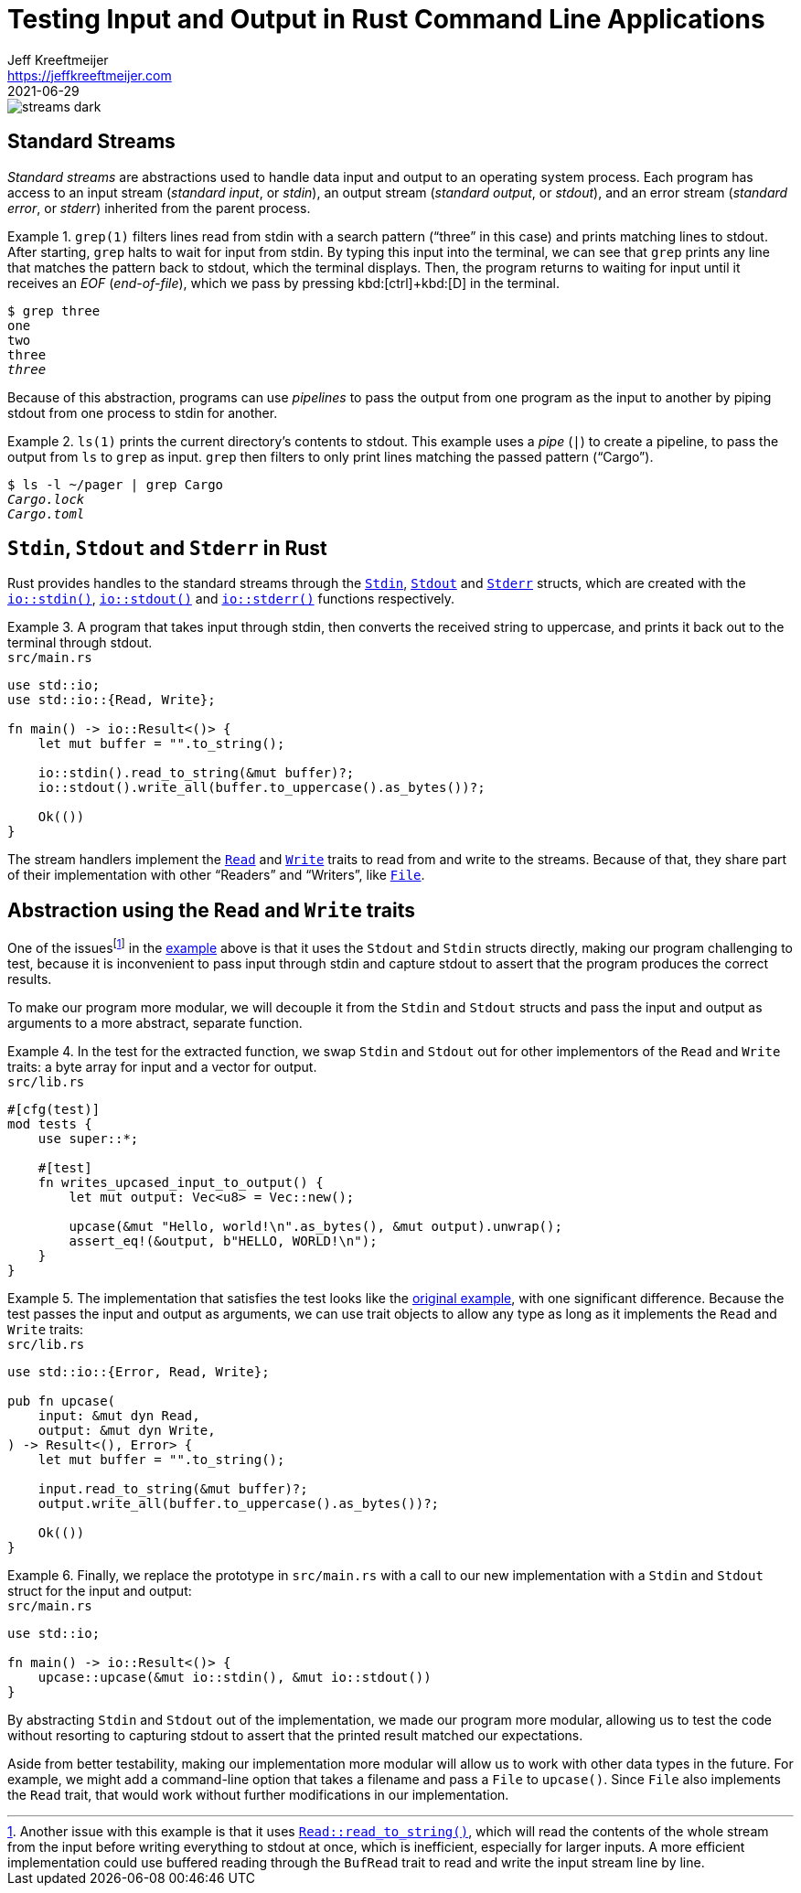 = Testing Input and Output in Rust Command Line Applications
Jeff Kreeftmeijer <https://jeffkreeftmeijer.com>
2021-06-29

image::streams-dark.png[]

== Standard Streams

_Standard streams_ are abstractions used to handle data input and output to an operating system process.
Each program has access to an input stream (_standard input_, or _stdin_), an output stream (_standard output_, or _stdout_), and an error stream (_standard error_, or _stderr_) inherited from the parent process.

.`grep(1)` filters lines read from stdin with a search pattern ("`three`" in this case) and prints matching lines to stdout. After starting, `grep` halts to wait for input from stdin. By typing this input into the terminal, we can see that `grep` prints any line that matches the pattern back to stdout, which the terminal displays. Then, the program returns to waiting for input until it receives an _EOF_ (_end-of-file_), which we pass by pressing kbd:[ctrl]+kbd:[D] in the terminal.
====
[subs=+quotes]
----
$ grep three
one
two
three
_three_
----
====

Because of this abstraction, programs can use _pipelines_ to pass the output from one program as the input to another by piping stdout from one process to stdin for another.

.`ls(1)` prints the current directory's contents to stdout. This example uses a _pipe_ (`|`) to create a pipeline, to pass the output from `ls` to `grep` as input. `grep` then filters to only print lines matching the passed pattern ("`Cargo`").
====
[subs=+quotes]
----
$ ls -l ~/pager | grep Cargo
_Cargo.lock_
_Cargo.toml_
----
====

== `Stdin`, `Stdout` and `Stderr` in Rust

Rust provides handles to the standard streams through the https://doc.rust-lang.org/std/io/struct.Stdin.html[`Stdin`], https://doc.rust-lang.org/std/io/struct.Stdout.html[`Stdout`] and https://doc.rust-lang.org/std/io/struct.Stderr.html[`Stderr`] structs, which are created with the https://doc.rust-lang.org/std/io/fn.stdin.html[`io::stdin()`], https://doc.rust-lang.org/std/io/fn.stdout.html[`io::stdout()`] and https://doc.rust-lang.org/std/io/fn.stderr.html[`io::stderr()`] functions respectively.

.A program that takes input through stdin, then converts the received string to uppercase, and prints it back out to the terminal through stdout.
[#upcase]
====
.`src/main.rs`
```rust
use std::io;
use std::io::{Read, Write};

fn main() -> io::Result<()> {
    let mut buffer = "".to_string();

    io::stdin().read_to_string(&mut buffer)?;
    io::stdout().write_all(buffer.to_uppercase().as_bytes())?;

    Ok(())
}
```
====

The stream handlers implement the https://doc.rust-lang.org/std/io/trait.Read.html[`Read`] and https://doc.rust-lang.org/std/io/trait.Write.html[`Write`] traits to read from and write to the streams. Because of that, they share part of their implementation with other "`Readers`" and "`Writers`", like https://doc.rust-lang.org/std/fs/struct.File.html[`File`].

== Abstraction using the `Read` and `Write` traits

One of the issuesfootnote:[Another issue with this example is that it uses https://doc.rust-lang.org/std/io/trait.Read.html#method.read_to_string[`Read::read_to_string()`], which will read the contents of the whole stream from the input before writing everything to stdout at once, which is inefficient, especially for larger inputs. A more efficient implementation could use buffered reading through the `BufRead` trait to read and write the input stream line by line.] in the <<upcase, example>> above is that it uses the `Stdout` and `Stdin` structs directly, making our program challenging to test, because it is inconvenient to pass input through stdin and capture stdout to assert that the program produces the correct results.

To make our program more modular, we will decouple it from the `Stdin` and `Stdout` structs and pass the input and output as arguments to a more abstract, separate function.

.In the test for the extracted function, we swap `Stdin` and `Stdout` out for other implementors of the `Read` and `Write` traits: a byte array for input and a vector for output.
====
.`src/lib.rs`
```rust
#[cfg(test)]
mod tests {
    use super::*;

    #[test]
    fn writes_upcased_input_to_output() {
        let mut output: Vec<u8> = Vec::new();

        upcase(&mut "Hello, world!\n".as_bytes(), &mut output).unwrap();
        assert_eq!(&output, b"HELLO, WORLD!\n");
    }
}
```
====

.The implementation that satisfies the test looks like the <<upcase, original example>>, with one significant difference. Because the test passes the input and output as arguments, we can use trait objects to allow any type as long as it implements the `Read` and `Write` traits:
====
.`src/lib.rs`
```rust
use std::io::{Error, Read, Write};

pub fn upcase(
    input: &mut dyn Read,
    output: &mut dyn Write,
) -> Result<(), Error> {
    let mut buffer = "".to_string();

    input.read_to_string(&mut buffer)?;
    output.write_all(buffer.to_uppercase().as_bytes())?;

    Ok(())
}
```
====

.Finally, we replace the prototype in `src/main.rs` with a call to our new implementation with a `Stdin` and `Stdout` struct for the input and output:
====
.`src/main.rs`
```
use std::io;

fn main() -> io::Result<()> {
    upcase::upcase(&mut io::stdin(), &mut io::stdout())
}
```
====

By abstracting `Stdin` and `Stdout` out of the implementation, we made our program more modular, allowing us to test the code without resorting to capturing stdout to assert that the printed result matched our expectations.

Aside from better testability, making our implementation more modular will allow us to work with other data types in the future.
For example, we might add a command-line option that takes a filename and pass a `File` to `upcase()`.
Since `File` also implements the `Read` trait, that would work without further modifications in our implementation.
